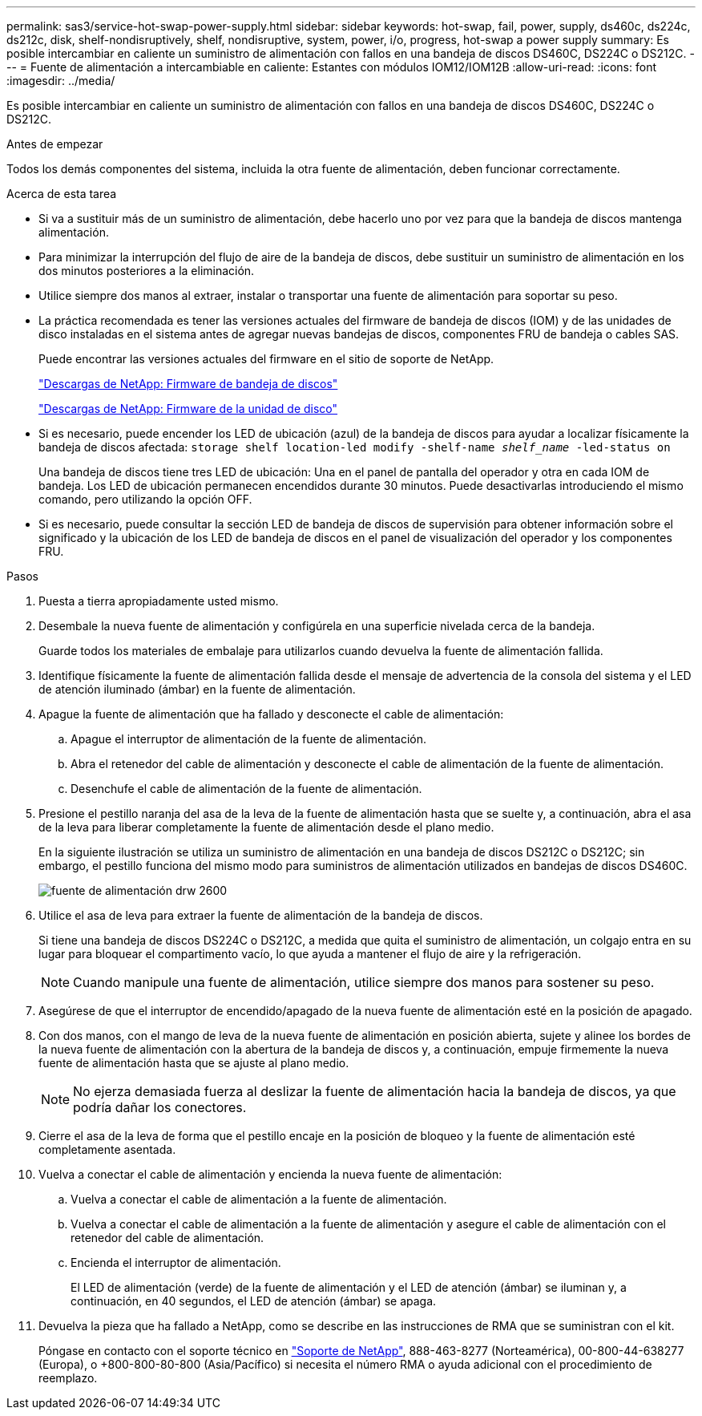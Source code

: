 ---
permalink: sas3/service-hot-swap-power-supply.html 
sidebar: sidebar 
keywords: hot-swap, fail, power, supply, ds460c, ds224c, ds212c, disk, shelf-nondisruptively, shelf, nondisruptive, system, power, i/o, progress, hot-swap a power supply 
summary: Es posible intercambiar en caliente un suministro de alimentación con fallos en una bandeja de discos DS460C, DS224C o DS212C. 
---
= Fuente de alimentación a intercambiable en caliente: Estantes con módulos IOM12/IOM12B
:allow-uri-read: 
:icons: font
:imagesdir: ../media/


[role="lead"]
Es posible intercambiar en caliente un suministro de alimentación con fallos en una bandeja de discos DS460C, DS224C o DS212C.

.Antes de empezar
Todos los demás componentes del sistema, incluida la otra fuente de alimentación, deben funcionar correctamente.

.Acerca de esta tarea
* Si va a sustituir más de un suministro de alimentación, debe hacerlo uno por vez para que la bandeja de discos mantenga alimentación.
* Para minimizar la interrupción del flujo de aire de la bandeja de discos, debe sustituir un suministro de alimentación en los dos minutos posteriores a la eliminación.
* Utilice siempre dos manos al extraer, instalar o transportar una fuente de alimentación para soportar su peso.
* La práctica recomendada es tener las versiones actuales del firmware de bandeja de discos (IOM) y de las unidades de disco instaladas en el sistema antes de agregar nuevas bandejas de discos, componentes FRU de bandeja o cables SAS.
+
Puede encontrar las versiones actuales del firmware en el sitio de soporte de NetApp.

+
https://mysupport.netapp.com/site/downloads/firmware/disk-shelf-firmware["Descargas de NetApp: Firmware de bandeja de discos"]

+
https://mysupport.netapp.com/site/downloads/firmware/disk-drive-firmware["Descargas de NetApp: Firmware de la unidad de disco"]

* Si es necesario, puede encender los LED de ubicación (azul) de la bandeja de discos para ayudar a localizar físicamente la bandeja de discos afectada: `storage shelf location-led modify -shelf-name _shelf_name_ -led-status on`
+
Una bandeja de discos tiene tres LED de ubicación: Una en el panel de pantalla del operador y otra en cada IOM de bandeja. Los LED de ubicación permanecen encendidos durante 30 minutos. Puede desactivarlas introduciendo el mismo comando, pero utilizando la opción OFF.

* Si es necesario, puede consultar la sección LED de bandeja de discos de supervisión para obtener información sobre el significado y la ubicación de los LED de bandeja de discos en el panel de visualización del operador y los componentes FRU.


.Pasos
. Puesta a tierra apropiadamente usted mismo.
. Desembale la nueva fuente de alimentación y configúrela en una superficie nivelada cerca de la bandeja.
+
Guarde todos los materiales de embalaje para utilizarlos cuando devuelva la fuente de alimentación fallida.

. Identifique físicamente la fuente de alimentación fallida desde el mensaje de advertencia de la consola del sistema y el LED de atención iluminado (ámbar) en la fuente de alimentación.
. Apague la fuente de alimentación que ha fallado y desconecte el cable de alimentación:
+
.. Apague el interruptor de alimentación de la fuente de alimentación.
.. Abra el retenedor del cable de alimentación y desconecte el cable de alimentación de la fuente de alimentación.
.. Desenchufe el cable de alimentación de la fuente de alimentación.


. Presione el pestillo naranja del asa de la leva de la fuente de alimentación hasta que se suelte y, a continuación, abra el asa de la leva para liberar completamente la fuente de alimentación desde el plano medio.
+
En la siguiente ilustración se utiliza un suministro de alimentación en una bandeja de discos DS212C o DS212C; sin embargo, el pestillo funciona del mismo modo para suministros de alimentación utilizados en bandejas de discos DS460C.

+
image::../media/drw_2600_psu.gif[fuente de alimentación drw 2600]

. Utilice el asa de leva para extraer la fuente de alimentación de la bandeja de discos.
+
Si tiene una bandeja de discos DS224C o DS212C, a medida que quita el suministro de alimentación, un colgajo entra en su lugar para bloquear el compartimento vacío, lo que ayuda a mantener el flujo de aire y la refrigeración.

+

NOTE: Cuando manipule una fuente de alimentación, utilice siempre dos manos para sostener su peso.

. Asegúrese de que el interruptor de encendido/apagado de la nueva fuente de alimentación esté en la posición de apagado.
. Con dos manos, con el mango de leva de la nueva fuente de alimentación en posición abierta, sujete y alinee los bordes de la nueva fuente de alimentación con la abertura de la bandeja de discos y, a continuación, empuje firmemente la nueva fuente de alimentación hasta que se ajuste al plano medio.
+

NOTE: No ejerza demasiada fuerza al deslizar la fuente de alimentación hacia la bandeja de discos, ya que podría dañar los conectores.

. Cierre el asa de la leva de forma que el pestillo encaje en la posición de bloqueo y la fuente de alimentación esté completamente asentada.
. Vuelva a conectar el cable de alimentación y encienda la nueva fuente de alimentación:
+
.. Vuelva a conectar el cable de alimentación a la fuente de alimentación.
.. Vuelva a conectar el cable de alimentación a la fuente de alimentación y asegure el cable de alimentación con el retenedor del cable de alimentación.
.. Encienda el interruptor de alimentación.
+
El LED de alimentación (verde) de la fuente de alimentación y el LED de atención (ámbar) se iluminan y, a continuación, en 40 segundos, el LED de atención (ámbar) se apaga.



. Devuelva la pieza que ha fallado a NetApp, como se describe en las instrucciones de RMA que se suministran con el kit.
+
Póngase en contacto con el soporte técnico en https://mysupport.netapp.com/site/global/dashboard["Soporte de NetApp"], 888-463-8277 (Norteamérica), 00-800-44-638277 (Europa), o +800-800-80-800 (Asia/Pacífico) si necesita el número RMA o ayuda adicional con el procedimiento de reemplazo.


